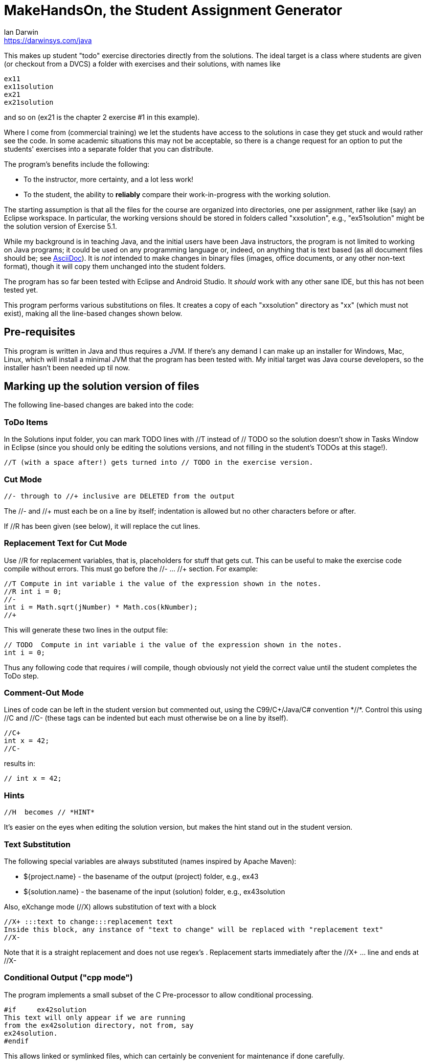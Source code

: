= MakeHandsOn, the Student Assignment Generator
:author: Ian Darwin
:email: https://darwinsys.com/java

This makes up student "todo" exercise directories directly from the solutions.
The ideal target is a class where students are given (or checkout from a DVCS)
a folder with exercises and their solutions, with names like

	ex11
	ex11solution
	ex21
	ex21solution

and so on (ex21 is the chapter 2 exercise #1 in this example).

Where I come from (commercial training) we let the students have access to the solutions
in case they get stuck and would rather see the code.
In some academic situations this may not be acceptable, so there is a change request for an option
to put the students' exercises into a separate folder that you can distribute.

The program's benefits include the following:

* To the instructor, more certainty, and a lot less work!
* To the student, the ability to *reliably* compare their work-in-progress
with the working solution.

The starting assumption is that all the files for the course are organized
into directories, one per assignment, rather like (say) an Eclipse workspace.
In particular, the working versions should be stored in folders called "xxsolution",
e.g., "ex51solution" might be the solution version of Exercise 5.1.

While my background is in teaching Java, and the initial users have been Java instructors,
the program is not limited to working on Java programs; it could be
used on any programming language or, indeed, on anything that is text based
(as all document files should be; see https://asciidoctor.org[AsciiDoc]).
It is _not_ intended to make changes in binary files (images, office documents, or any other non-text format),
though it will copy them unchanged into the student folders.

The program has so far been tested with Eclipse and Android Studio.
It _should_ work with any other sane IDE, but this has not been tested yet.

This program performs various substitutions on files. It creates a copy
of each "xxsolution" directory as "xx" (which must not exist),
making all the line-based changes shown below.

== Pre-requisites

This program is written in Java and thus requires a JVM.
If there's any demand I can make up an installer for Windows, Mac, Linux, which
will install a minimal JVM that the program has been tested with.
My initial target was Java course developers, so the installer hasn't
been needed up til now.


== Marking up the solution version of files

The following line-based changes are baked into the code:

=== ToDo Items

In the Solutions input folder, you can mark TODO lines with //T instead of // TODO 
so the solution doesn't show in Tasks Window in Eclipse (since you should only be editing the solutions versions,
and not filling in the student's TODOs at this stage!).

	//T (with a space after!) gets turned into // TODO in the exercise version.

=== Cut Mode

	//- through to //+ inclusive are DELETED from the output
	
The //- and //+ must each be on a line by itself; indentation is allowed but
no other characters before or after.

If //R has been given (see below), it will replace the cut lines.

=== Replacement Text for Cut Mode

Use //R for replacement variables, that is, placeholders for stuff that gets cut.
This can be useful to make the exercise code compile without errors.
This must go before the //- ... //+ section.
For example:

----
//T Compute in int variable i the value of the expression shown in the notes.
//R int i = 0;
//-
int i = Math.sqrt(jNumber) * Math.cos(kNumber);
//+
----

This will generate these two lines in the output file:

----
// TODO  Compute in int variable i the value of the expression shown in the notes.
int i = 0;
----

Thus any following code that requires _i_ will compile, though obviously not yield the correct
value until the student completes the ToDo step.

=== Comment-Out Mode

Lines of code can be left in the student version but commented out, using the C99/C++/Java/C# convention *//*.
Control this using //C+ and //C-
(these tags can be indented but each must otherwise be on a line by itself).

	//C+
	int x = 42;
	//C-

results in:

	// int x = 42;

=== Hints

	//H  becomes // *HINT*

It's easier on the eyes when editing the solution version, but makes the hint stand out in the student version.

=== Text Substitution

The following special variables are always substituted (names inspired by Apache Maven):

* ${project.name} - the basename of the output (project) folder, e.g., ex43
* ${solution.name} - the basename of the input (solution) folder, e.g., ex43solution

Also, eXchange mode (//X) allows substitution of text with a block

----
//X+ :::text to change:::replacement text
Inside this block, any instance of "text to change" will be replaced with "replacement text" 
//X-
----

Note that it is a straight replacement and does not use regex's . Replacement starts immediately after the //X+ ... line and ends at //X-

=== Conditional Output ("cpp mode")

The program implements a small subset of the C Pre-processor to allow conditional processing.

	#if	ex42solution
	This text will only appear if we are running
	from the ex42solution directory, not from, say
	ex24solution.
	#endif

This allows linked or symlinked files, which can certainly be convenient for maintenance if done carefully.

=== Creating Output that doesn't say "solution"

We remove "solution" from filenames in most files including config files (so be warned: don't
use the word 'solution' unless you mean it to go away in the non-solution version.
It is case sensitive so you can refer to "the Solution" and have it work OK.
This sounds painful but is required so that the Eclipse .project/.classpath
files will work

=== Fixing Absolute Paths

Finally, we replace absolute paths. At present the value of the ${user.home} variable gets
turned into C:/.  If you have used any absolute paths (which you 
shouldn't), this could save your bacon
e.g., a line containing /home/ian/testdata would be changed to C:/testdata

This is implemented by looking in the system properties.
E.g., assuming the default JDK System Properties list on MS-Windows says

	${user.home}=C:/

then a line like

	Look in /home/ian/testdata

will come out in the student exercises version as

	Look in C:/testdata

=== Marking Up Python

Untested, but you should be able to provide your own makehandsons.properties (on classpath)
changing the lines like

	//T =// TODO

to

	#T =# TODO

=== Marking Up XML Documents (and others that don't use // for comments)

XML files don't allow // comments, so we have to be a bit creative. Just put the // comments
on lines by themselves inside XML comments, and they'll be handled. For example, consider this input:

	<!--
	//T Add a menu item for the Settings activity
	//-
	-->
	<item
		android:id="@+id/menu_settings"
		android:icon="@android:drawable/ic_menu_preferences"
		android:title="@string/menu_str_settings"
		app:showAsAction="always"/>
	<!--
	//+
	-->


When run, it produced this output:

	<!--
	// TODO Add a menu item for the Settings activity
	--> 

Not tested on other formats, but you can probably work something out.


=== Which Files To Process?

Changes are made only to files whose extensions are hard-coded in 
the variable _SUB_TEXT_FILE_EXTENS_ in the program, which currently includes
most sensible filename endings, but you might want to review it.

Note that no changes will be made in directories named CVS, .svn, .git, .metadata, bin or target
(see the variable _IGNORE_DIRS_ in the source code).

A list of files can be excluded by their full name. For example, if in an
exercise, the student is directed to create a file from scratch, that file should
obviously exist in the solution folder but not in the generated student folder.
The filename _exclude-files.txt_ may exist _only in the root of a starting (solution)
directory_, containing one filename per line, as for example:

----
$ cat ex21solution/exclude-files.txt
EventsListerTest.java
----

In this example, the file _EventsListerTest.java_ is the file the student must create,
so neither it (nor, of course, the file _exclude-files.txt_) will be copied to the ex21 folder.

Similarly, a list of files that must not be modified can be created in a file named __verbatim-files.txt__.
Typical uses include binary files, and files containing markup that conflicts with that of this program.

=== Customizing The Substitutions

The text substitutions are loaded from a properties file to be easy to change, but
if you do so, the documentation above will not strictly apply!

The input format is: regex=replacement.  If you do need to change it,
consult the included properties file to see the examples.

You can change this by editing makehandson.properties AND
re-generating the Jar file (see "Rebuilding" below). You could probably
just put the new properties file on your CLASSPATH ahead of the jar file, 
but this hasn't been tested.

== Running MakeHandsOn: Generating the Student Versions

After all that markup, you are ready to build the non-solution versions.
Each folder should be named foosolution, e.g., ex41solution. This will create ex41.

Then run "java -jar makehandson.jar *solution" in the crsNNN
directory. This will create ex11 from ex11solution, and so on.

There is a Unix script in the scripts folder that may work for you if you do "mvn install".

== Project Automation

This program is the first step to automating creation of your students' workspace.
The more you automate (and test), the less chance of errors creeping in!

I normally do most of my maintenance on my https://openbsd.org[Unix] laptop,
even though we normally run courses on MS-Windows.
When it's tmie for a course rev, I do the work on the laptop, test, and commit the changes.
Then I get the Lab to make up a new VM, install Java and the IDEs and other tools,
or just start with the previous load.
I just git clone or git pull a few repos, run a script, and barring the unforseen, I'm done.
No need to fight with Windows any more than the bare minimum.

The next step in automation is to have a Shell script (install git bash if on Windows) -
I called mine _all-in_ - to do the following.
Of course where I use maven, others may use gradle, make, etc.

* git clone any auxilliary repos (sample files, etc.)
* git pull in all the _solution_ folders
* run _mvn test_ in the *solution* folders - no point going further
	if the solutions are not in working order!
* remove the ex?? folders
* run makehandson on all *solution folders (omitting any that don't
	require a base folder, such as multiple "bonus" solutions)
* run _mvn compile_ in the ex?? folders
* refresh the Eclipse projects (using a separate 
* Undeploy server artifacts (if running tests deployed any)
* Generate a timestamp file "about.html"

You can see the full (possibly overblown) version of this automation, and my overall setup, in
the _scripts_ folder of
https://github.com/IanDarwin/CourseFiles936[the github repo for my Course 936].

Final note: have the discipline to *do not make any manual changes* after running
your script, thinking you'll fix them "tomorrow." That "tomorrow" never comes.
Fix the solution, and at least re-run _makehandson_ with that solution folder.
The course grades you save may be your own!

=== Learning Tree Specifics

Learning Tree authors are urged to use the name _CourseFilesNNNN_ for the root
of your workspace, _sourcecode_ for both exercises and downows, and the naming convention

	exNN/exNNSolution name for exercises;
	donowNN/donowNNSolution name for short do-now projects.

Doing this consistently makes it _much_ easier when combining work from multiple
courses into a custom course load!

== Rebuilding the Program

The source file for makehandson is an Eclipse project. Open it in Eclipse
and make any changes.

Or, using Maven, just do _mvn package_

== Bugs/ToDos

See the file TODO.adoc

== Modifying the Program

Well, this is Github, so just fork it and hack away. If you make it better,
send me a note and/or a pull request.

Enjoy.

Ian Darwin
ian@darwinsys.com
